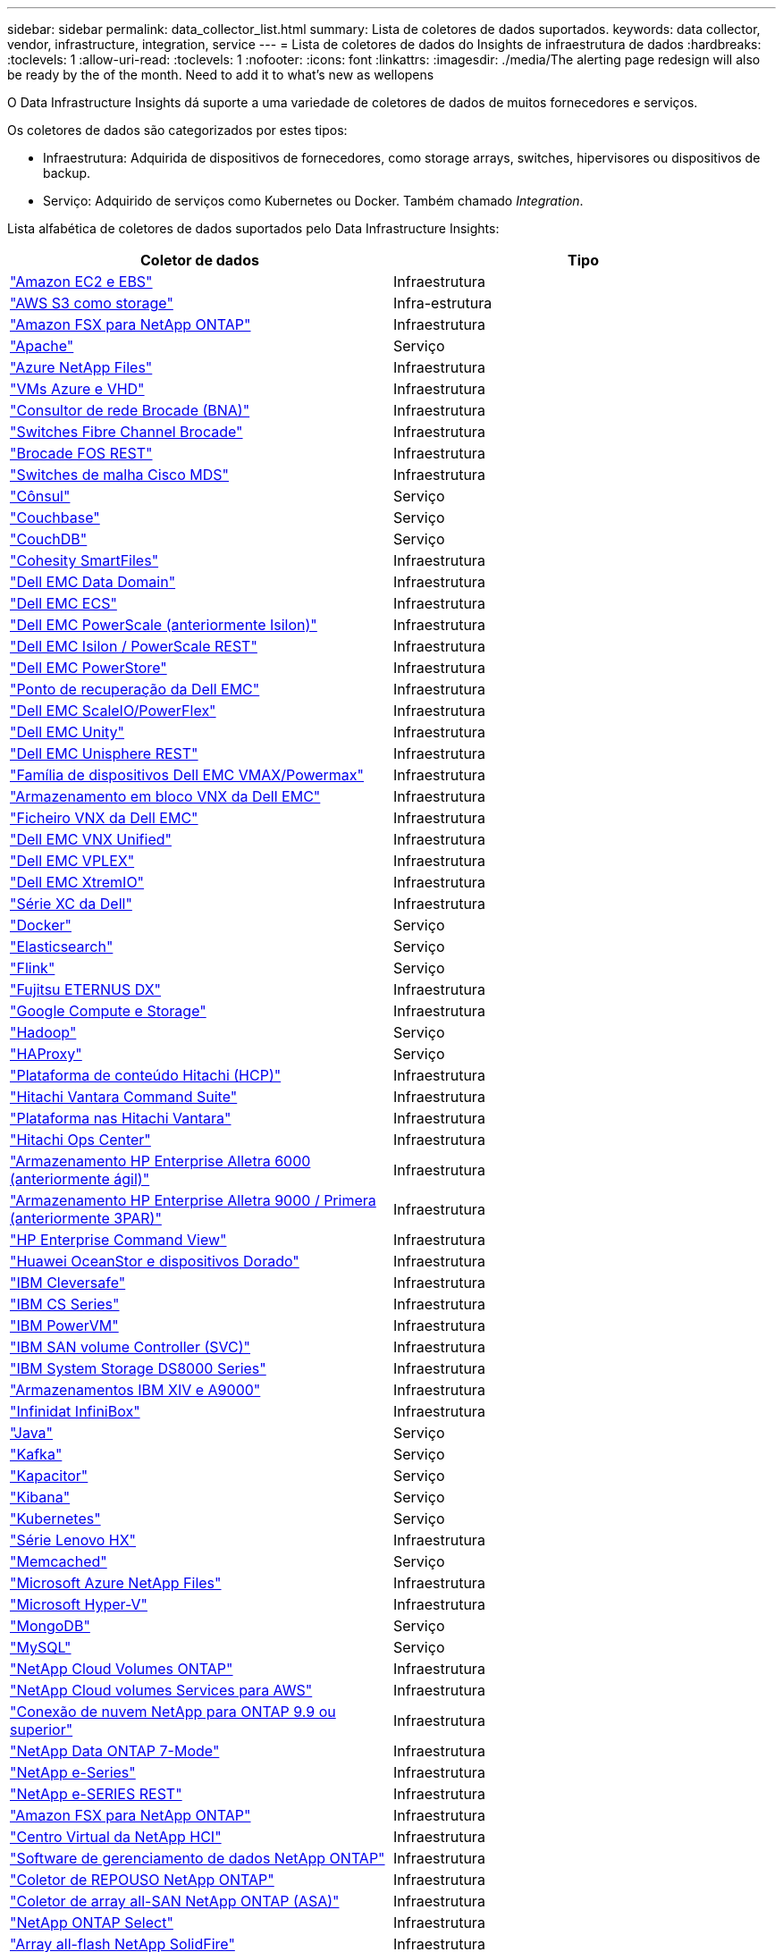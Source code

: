 ---
sidebar: sidebar 
permalink: data_collector_list.html 
summary: Lista de coletores de dados suportados. 
keywords: data collector, vendor, infrastructure, integration, service 
---
= Lista de coletores de dados do Insights de infraestrutura de dados
:hardbreaks:
:toclevels: 1
:allow-uri-read: 
:toclevels: 1
:nofooter: 
:icons: font
:linkattrs: 
:imagesdir: ./media/The alerting page redesign will also be ready by the of the month. Need to add it to what’s new as wellopens


[role="lead"]
O Data Infrastructure Insights dá suporte a uma variedade de coletores de dados de muitos fornecedores e serviços.

Os coletores de dados são categorizados por estes tipos:

* Infraestrutura: Adquirida de dispositivos de fornecedores, como storage arrays, switches, hipervisores ou dispositivos de backup.
* Serviço: Adquirido de serviços como Kubernetes ou Docker. Também chamado _Integration_.


Lista alfabética de coletores de dados suportados pelo Data Infrastructure Insights:

[cols="<,<"]
|===
| Coletor de dados | Tipo 


| link:task_dc_amazon_ec2.html["Amazon EC2 e EBS"] | Infraestrutura 


| link:task_dc_aws_s3.html["AWS S3 como storage"] | Infra-estrutura 


| link:task_dc_na_amazon_fsx.html["Amazon FSX para NetApp ONTAP"] | Infraestrutura 


| link:task_config_telegraf_apache.html["Apache"] | Serviço 


| link:task_dc_ms_anf.html["Azure NetApp Files"] | Infraestrutura 


| link:task_dc_ms_azure.html["VMs Azure e VHD"] | Infraestrutura 


| link:task_dc_brocade_bna.html["Consultor de rede Brocade (BNA)"] | Infraestrutura 


| link:task_dc_brocade_fc_switch.html["Switches Fibre Channel Brocade"] | Infraestrutura 


| link:task_dc_brocade_rest.html["Brocade FOS REST"] | Infraestrutura 


| link:task_dc_cisco_fc_switch.html["Switches de malha Cisco MDS"] | Infraestrutura 


| link:task_config_telegraf_consul.html["Cônsul"] | Serviço 


| link:task_config_telegraf_couchbase.html["Couchbase"] | Serviço 


| link:task_config_telegraf_couchdb.html["CouchDB"] | Serviço 


| link:task_dc_cohesity_smartfiles.html["Cohesity SmartFiles"] | Infraestrutura 


| link:task_dc_emc_datadomain.html["Dell EMC Data Domain"] | Infraestrutura 


| link:task_dc_emc_ecs.html["Dell EMC ECS"] | Infraestrutura 


| link:task_dc_emc_isilon.html["Dell EMC PowerScale (anteriormente Isilon)"] | Infraestrutura 


| link:task_dc_emc_isilon_rest.html["Dell EMC Isilon / PowerScale REST"] | Infraestrutura 


| link:task_dc_emc_powerstore.html["Dell EMC PowerStore"] | Infraestrutura 


| link:task_dc_emc_recoverpoint.html["Ponto de recuperação da Dell EMC"] | Infraestrutura 


| link:task_dc_emc_scaleio.html["Dell EMC ScaleIO/PowerFlex"] | Infraestrutura 


| link:task_dc_emc_unity.html["Dell EMC Unity"] | Infraestrutura 


| link:task_dc_emc_unisphere_rest.html["Dell EMC Unisphere REST"] | Infraestrutura 


| link:task_dc_emc_vmax_powermax.html["Família de dispositivos Dell EMC VMAX/Powermax"] | Infraestrutura 


| link:task_dc_emc_vnx_block.html["Armazenamento em bloco VNX da Dell EMC"] | Infraestrutura 


| link:task_dc_emc_vnx_file.html["Ficheiro VNX da Dell EMC"] | Infraestrutura 


| link:task_dc_emc_vnx_unified.html["Dell EMC VNX Unified"] | Infraestrutura 


| link:task_dc_emc_vplex.html["Dell EMC VPLEX"] | Infraestrutura 


| link:task_dc_emc_xio.html["Dell EMC XtremIO"] | Infraestrutura 


| link:task_dc_dell_xc_series.html["Série XC da Dell"] | Infraestrutura 


| link:task_config_telegraf_docker.html["Docker"] | Serviço 


| link:task_config_telegraf_elasticsearch.html["Elasticsearch"] | Serviço 


| link:task_config_telegraf_flink.html["Flink"] | Serviço 


| link:task_dc_fujitsu_eternus.html["Fujitsu ETERNUS DX"] | Infraestrutura 


| link:task_dc_google_cloud.html["Google Compute e Storage"] | Infraestrutura 


| link:task_config_telegraf_hadoop.html["Hadoop"] | Serviço 


| link:task_config_telegraf_haproxy.html["HAProxy"] | Serviço 


| link:task_dc_hds_hcp.html["Plataforma de conteúdo Hitachi (HCP)"] | Infraestrutura 


| link:task_dc_hds_commandsuite.html["Hitachi Vantara Command Suite"] | Infraestrutura 


| link:task_dc_hds_nas.html["Plataforma nas Hitachi Vantara"] | Infraestrutura 


| link:task_dc_hds_ops_center.html["Hitachi Ops Center"] | Infraestrutura 


| link:task_dc_hpe_nimble.html["Armazenamento HP Enterprise Alletra 6000 (anteriormente ágil)"] | Infraestrutura 


| link:task_dc_hp_3par.html["Armazenamento HP Enterprise Alletra 9000 / Primera (anteriormente 3PAR)"] | Infraestrutura 


| link:task_dc_hpe_commandview.html["HP Enterprise Command View"] | Infraestrutura 


| link:task_dc_huawei_oceanstor.html["Huawei OceanStor e dispositivos Dorado"] | Infraestrutura 


| link:task_dc_ibm_cleversafe.html["IBM Cleversafe"] | Infraestrutura 


| link:task_dc_ibm_cs.html["IBM CS Series"] | Infraestrutura 


| link:task_dc_ibm_powervm.html["IBM PowerVM"] | Infraestrutura 


| link:task_dc_ibm_svc.html["IBM SAN volume Controller (SVC)"] | Infraestrutura 


| link:task_dc_ibm_ds.html["IBM System Storage DS8000 Series"] | Infraestrutura 


| link:task_dc_ibm_xiv.html["Armazenamentos IBM XIV e A9000"] | Infraestrutura 


| link:task_dc_infinidat_infinibox.html["Infinidat InfiniBox"] | Infraestrutura 


| link:task_config_telegraf_jvm.html["Java"] | Serviço 


| link:task_config_telegraf_kafka.html["Kafka"] | Serviço 


| link:task_config_telegraf_kapacitor.html["Kapacitor"] | Serviço 


| link:task_config_telegraf_kibana.html["Kibana"] | Serviço 


| link:task_config_telegraf_agent_k8s.html["Kubernetes"] | Serviço 


| link:task_dc_lenovo.html["Série Lenovo HX"] | Infraestrutura 


| link:task_config_telegraf_memcached.html["Memcached"] | Serviço 


| link:task_dc_ms_anf.html["Microsoft Azure NetApp Files"] | Infraestrutura 


| link:task_dc_ms_hyperv.html["Microsoft Hyper-V"] | Infraestrutura 


| link:task_config_telegraf_mongodb.html["MongoDB"] | Serviço 


| link:task_config_telegraf_mysql.html["MySQL"] | Serviço 


| link:task_dc_na_cloud_volumes_ontap.html["NetApp Cloud Volumes ONTAP"] | Infraestrutura 


| link:task_dc_na_cloud_volumes.html["NetApp Cloud volumes Services para AWS"] | Infraestrutura 


| link:task_dc_na_cloud_connection.html["Conexão de nuvem NetApp para ONTAP 9.9 ou superior"] | Infraestrutura 


| link:task_dc_na_7mode.html["NetApp Data ONTAP 7-Mode"] | Infraestrutura 


| link:task_dc_na_eseries.html["NetApp e-Series"] | Infraestrutura 


| link:task_dc_netapp_eseries_rest.html["NetApp e-SERIES REST"] | Infraestrutura 


| link:task_dc_na_amazon_fsx.html["Amazon FSX para NetApp ONTAP"] | Infraestrutura 


| link:task_dc_na_hci.html["Centro Virtual da NetApp HCI"] | Infraestrutura 


| link:task_dc_na_cdot.html["Software de gerenciamento de dados NetApp ONTAP"] | Infraestrutura 


| link:task_dc_na_ontap_rest.html["Coletor de REPOUSO NetApp ONTAP"] | Infraestrutura 


| link:task_dc_na_ontap_all_san_array.html["Coletor de array all-SAN NetApp ONTAP (ASA)"] | Infraestrutura 


| link:task_dc_na_cdot.html["NetApp ONTAP Select"] | Infraestrutura 


| link:task_dc_na_solidfire.html["Array all-flash NetApp SolidFire"] | Infraestrutura 


| link:task_dc_na_storagegrid.html["NetApp StorageGRID"] | Infraestrutura 


| link:task_config_telegraf_netstat.html["Netstat"] | Serviço 


| link:task_config_telegraf_nginx.html["Nginx"] | Serviço 


| link:task_config_telegraf_node.html["Nó"] | Serviço 


| link:task_dc_nutanix.html["Série Nutanix NX"] | Infraestrutura 


| link:task_config_telegraf_openzfs.html["OpenZFS"] | Serviço 


| link:task_dc_oracle_zfs.html["Oracle ZFS Storage Appliance"] | Infraestrutura 


| link:task_config_telegraf_postgresql.html["PostgreSQL"] | Serviço 


| link:task_config_telegraf_puppetagent.html["Agente de fantoche"] | Serviço 


| link:task_dc_pure_flasharray.html["Pure Storage FlashArray"] | Infraestrutura 


| link:task_dc_redhat_virtualization.html["Virtualização da Red Hat"] | Infraestrutura 


| link:task_config_telegraf_redis.html["Redis"] | Serviço 


| link:task_config_telegraf_rethinkdb.html["RethinkDB"] | Serviço 


| link:task_config_telegraf_agent.html#rhel-and-centos["RHEL  CentOS"] | Serviço 


| link:task_dc_rubrik_cdm.html["Storage CDM da Rubrik"] | Infraestrutura 


| link:task_config_telegraf_agent.html#ubuntu-and-debian["Ubuntu  Debian"] | Serviço 


| link:task_dc_vast_datastore.html["Armazenamento de dados VASTO"] | Infraestrutura 


| link:task_dc_vmware.html["VMware vSphere"] | Infraestrutura 


| link:task_config_telegraf_agent.html#windows["Windows"] | Serviço 


| link:task_config_telegraf_zookeeper.html["Zookeeper"] | Serviço 
|===